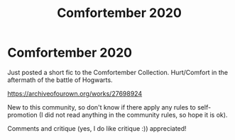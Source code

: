 #+TITLE: Comfortember 2020

* Comfortember 2020
:PROPERTIES:
:Author: Die_eike
:Score: 0
:DateUnix: 1606237077.0
:DateShort: 2020-Nov-24
:FlairText: Self-Promotion
:END:
Just posted a short fic to the Comfortember Collection. Hurt/Comfort in the aftermath of the battle of Hogwarts.

[[https://archiveofourown.org/works/27698924]]

New to this community, so don't know if there apply any rules to self-promotion (I did not read anything in the community rules, so hope it is ok).

Comments and critique (yes, I do like critique :)) appreciated!

